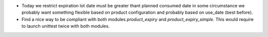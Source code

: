 * Today we restrict expiration lot date must be greater thant planned consumed date in
  some circumstance we probably want something flexible based on product configuration and
  probably based on use_date (best before). 
* Find a nice way to be compliant with both modules `product_expiry`
  and `product_expiry_simple`. This would require to launch unittest twice with both
  modules.
